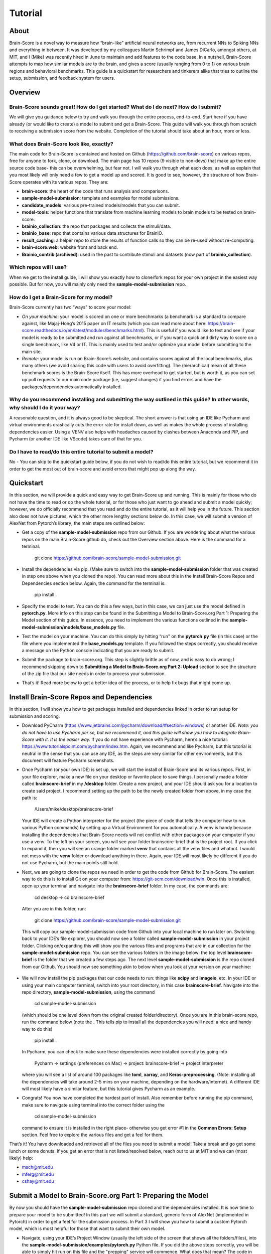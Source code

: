 .. _Tutorial:

========
Tutorial
========

About
=====
Brain-Score is a novel way to measure how “brain-like" artificial neural networks are,
from recurrent NNs to Spiking NNs and everything in between. It was developed by my colleagues
Martin Schrimpf and James DiCarlo, amongst others, at MIT, and I (Mike) was recently hired in
June to maintain and add features to the code base. In a nutshell, Brain-Score attempts to map
how similar models are to the brain, and gives a score (usually ranging from 0 to 1) on various
brain regions and behavioral benchmarks. This guide is a quickstart for researchers and tinkerers
alike that tries to outline the setup, submission, and feedback system for users.

Overview
========

Brain-Score sounds great! How do I get started? What do I do next? How do I submit?
--------------------------------------------------------------------

We will give you guidance below to try and walk you
through the entire process, end-to-end. Start here if you have already
(or would like to create) a model to submit and get a Brain-Score.
This guide will walk you through from scratch to receiving a
submission score from the website. Completion of the tutorial
should take about an hour, more or less.

What does Brain-Score look like, exactly?
--------------------------------------------------------------------
The main code for Brain-Score is contained and hosted on Github (https://github.com/brain-score)
on various repos, free for anyone to fork,
clone, or download. The main page has 10 repos (9 visible to non-devs)
that make up the entire source code base- this can be overwhelming, but
fear not. I will walk you through what each does, as well as explain that
you most likely will only need a few to get a model up and scored. It is
good to see, however, the structure of how Brain-Score operates with its
various repos. They are:

- **brain-score**: the heart of the code that runs analysis and comparisons.
- **sample-model-submission**: template and examples for model submissions.
- **candidate_models**: various pre-trained models/models that you can submit.
- **model-tools**: helper functions that translate from machine learning models
  to brain models to be tested on brain-score.
- **brainio_collection**: the repo that packages and collects the stimuli/data.
- **brainio_base**: repo that contains various data structures for BrainIO.
- **result_caching**: a helper repo to store the results of function calls so they can
  be re-used without re-computing.
- **brain-score.web**: website front and back end.
- **Brainio_contrib (archived)**: used in the past to contribute stimuli and datasets
  (now part of **brainio_collection**).

Which repos will I use?
-----------------------
When we get to the install guide, I will show you exactly how to
clone/fork repos for your own project in the easiest way possible.
But for now, you will mainly only need the **sample-model-submission** repo.

How do I get a Brain-Score for my model?
----------------------------------------

Brain-Score currently has two “ways" to score your model:

- *On your machine*:  your model is scored on one or more benchmarks (a benchmark is a
  standard to compare against, like Majaj-Hong’s 2015 paper on IT results (which you
  can read more about here: https://brain-score.readthedocs.io/en/latest/modules/benchmarks.html). This is useful if you would like to test and see if your
  model is ready to be submitted and run against all benchmarks, or if you want a quick
  and dirty way to score on a single benchmark, like V4 or IT. This is mainly used to
  test and/or optimize your model before submitting to the main site.
- *Remote*: your model is run on Brain-Score’s website, and contains scores against all the
  local benchmarks, plus many others (we avoid sharing this code with users to
  avoid overfitting). The (hierarchical) mean of all these benchmark scores is the
  Brain-Score itself. This has more overhead to get started, but is worth it, as you
  can set up pull requests to our main code package (i.e, suggest changes) if you find
  errors and have the packages/dependencies automatically installed.

Why do you recommend installing and submitting the way outlined in this guide? In other words, why should I do it your way?
------------------------------------------------------------------------------

A reasonable question, and it is always good to be skeptical. The short answer
is that using an IDE like Pycharm and virtual environments
drastically cuts the error rate for install down, as well as makes the whole
process of installing dependencies easier. Using a VENV also helps with headaches
caused by clashes between Anaconda and PIP, and Pycharm
(or another IDE like VScode) takes care of that for you.

Do I have to read/do this entire tutorial to submit a model?
------------------------------------------------------------

No - You can skip to the quickstart guide below, if you do not
wish to read/do this entire tutorial, but we recommend it in
order to get the most out of brain-score and avoid errors that might pop up along the way.



Quickstart
==========
In this section, we will provide a quick and easy way to get Brain-Score
up and running. This is mainly for those who do not have the time to read
or do the whole tutorial, or for those who just want to go ahead and submit
a model quickly; however, we do officially recommend that you read and do the
entire tutorial, as it will help you in the future. This section also does not
have pictures, which the other more lengthy sections below do. In this case,
we will submit a version of AlexNet from Pytorch’s library; the main steps are outlined below:

- Get a copy of  the **sample-model-submission** repo from our Github. If you are wondering
  about what the various repos on the main Brain-Score github do, check out the Overview section above.
  Here is the command for a terminal:
    git clone https://github.com/brain-score/sample-model-submission.git
- Install the dependencies via pip. (Make sure to switch into the **sample-model-submission** folder
  that was created in step one above when you cloned the repo). You can read more about this in the
  Install Brain-Score Repos and Dependencies section below. Again, the command for the terminal is:
    pip install .
- Specify the model to test. You can do this a few ways, but in this case, we can
  just use the model defined in **pytorch.py**. More info on this step can be found in
  the Submitting a Model to Brain-Score.org Part 1: Preparing the Model section of
  this guide. In essence, you need to implement the various functions outlined in
  the **sample-model-submission/models/base_models.py** file.
- Test the model on your machine. You can do this simply by hitting “run"
  on the **pytorch.py** file (in this case) or the file where you implemented
  the **base_models.py** template. If you followed the steps correctly, you should
  receive a message on the Python console indicating that you are ready to submit.
- Submit the package to brain-score.org. This step is slightly brittle as of now,
  and is easy to do wrong; I recommend skipping down to **Submitting a Model to
  Brain-Score.org Part 2: Upload** section to see the structure of the zip file that
  our site needs in order to process your submission.
- That’s it! Read more below to get a better idea of the process, or to help fix bugs that might come up.



Install Brain-Score Repos and Dependencies
==========================================
In this section, I will show you how to get packages installed and dependencies
linked in order to run setup for submission and scoring.

- Download PyCharm (https://www.jetbrains.com/pycharm/download/#section=windows) or another IDE.
  *Note: you do not have to use Pycharm per se, but we recommend it, and this guide will show*
  *you how to integrate Brain-Score with it. It is the easier way.*
  If you do not have experience with Pycharm, here’s a nice tutorial: https://www.tutorialspoint.com/pycharm/index.htm.
  Again, we recommend and like Pycharm, but this tutorial is neutral in the sense that you can use
  any IDE, as the steps are very similar for other environments, but this document will
  feature Pycharm screenshots.
- Once Pycharm (or your own IDE) is set up, we will start the install of Brain-Score
  and its various repos. First, in your file explorer, make a new file on your desktop
  or favorite place to save things. I personally made a folder called **brainscore-brief**
  in my **/desktop** folder. Create a new project, and your IDE should ask you for a location
  to create said project. I recommend setting up the path to be the newly created folder
  from above, in my case the path is:
    /Users/mike/desktop/brainscore-brief
  Your IDE will create a Python interpreter for the project (the piece of code that
  tells the computer how to run various Python commands) by setting up a Virtual Environment
  for you automatically. A venv is handy because installing the dependencies that Brain-Score
  needs will not conflict with other packages on your computer if you use a venv.
  To the left on your screen, you will see your folder brainscore-brief that is the
  project root. If you click to expand it, then you will see an orange folder marked **venv**
  that contains all the venv files and whatnot. I would not mess with the **venv** folder or
  download anything in there. Again, your IDE will most likely be different if you do not use
  Pycharm, but the main points still hold.
- Next, we are going to clone the repos we need in order to get the code from Github for Brain-Score.
  The easiest way to do this is to install Git on your computer from: https://git-scm.com/download/win.
  Once this is installed, open up your terminal and navigate into the **brainscore-brief**
  folder. In my case, the commands are:
    cd desktop -> cd brainscore-brief

  After you are in this folder,
  run:
    git clone https://github.com/brain-score/sample-model-submission.git
  This will copy our sample-model-submission code from Github into your local machine to run later on.
  Switching back to your IDE’s file explorer, you should now see a folder called **sample-model-submission**
  in your project folder. Clicking on/expanding this will show you the various files and
  programs that are in our collection for the **sample-model-submission** repo.
  You can see the various folders in the image below: the top level **brainscore-brief**
  is the folder that we created a few steps ago. The next level **sample-model-submission**
  is the repo cloned from our Github. You should now see something akin to below when you
  look at your version on your machine:

   .. image:: C:\Users\Mike\Desktop\MIT\Brain-Score\brain-score_local\docs\source\modules\tutorial_screenshots\image1.png
      :width: 600

- We will now install the pip packages that our code needs to run: things like **scipy** and
  **imageio**, etc. In your IDE or using your main computer terminal, switch into your root
  directory, in this case **brainscore-brief**. Navigate into the repo directory,
  **sample-model-submission**, using the command
    cd sample-model-submission
  (which should be one level down from the original created folder/directory).
  Once you are in this brain-score repo,
  run the command below  (note the **.** This tells pip to install all the dependencies you will
  need: a nice and handy way to do this)
    pip install .
  In Pycharm, you can check to make sure these dependencies were installed correctly
  by going into
    Pycharm -> settings (preferences on Mac) -> project: brainscore-brief -> project interpreter
  where you will see a list of around 100 packages like **toml**, **xarray**, and
  **Keras-preprocessing**. (Note: installing all the dependencies will take around 2-5 mins
  on your machine, depending on the hardware/internet). A different IDE will most likely
  have a similar feature, but this tutorial gives Pycharm as an example.
- Congrats! You now have completed the hardest part of install.
  Also remember before running the pip command, make sure to navigate
  using terminal into the correct folder using the
    cd sample-model-submission
  command to ensure it is installed in the right place- otherwise you get error #1
  in the **Common Errors: Setup** section. Feel free to explore the various
  files and get a feel for them.

That’s it! You have downloaded and retrieved all of the files you need to submit a model!
Take a break and go get some lunch or some donuts. If you get an error that is not
listed/resolved below, reach out to us at MIT and we can (most likely) help:

- msch@mit.edu
- mferg@mit.edu
- cshay@mit.edu

Submit a Model to Brain-Score.org Part 1: Preparing the Model
=============================================================

By now you should have the **sample-model-submission** repo cloned and
the dependencies installed. It is now time to prepare your model to be
submitted! In this part we will submit a standard, generic form of AlexNet
(implemented in Pytorch) in order to get a feel for the submission process.
In Part 3 I will show you how to submit a custom Pytorch model, which is
most helpful for those that want to submit their own model.

- Navigate, using your IDE’s Project Window (usually the left side of the
  screen that shows all the folders/files), into the
  **sample-model-submission/examples/pytorch.py** Python file.
  If you did the above steps correctly, you will be able to simply
  hit run on this file and the "prepping" service will commence.
  What does that mean? The code in this file downloads, prepares, and
  "mock scores" your model on a benchmark of choice, in order to ensure
  everything works correctly for the main Brain-Score site submission.
  It is like a check: if all goes well running this code, then your model
  is ready to submit to the site to be scored. (*Note: the first time running
  the pytorch.py file will take a bit, because you have to download the model
  (AlexNet in this case) weights/models from the site. This took about 15 mins
  for me on my Macbook (around 5 on my desktop PC), and only occurs the first
  time you download a pretrained model. Make sure your computer does not time out,
  or the download process can halt and you might have to re-run the file, which
  is a pain I am too familiar with unfortunately…*)
- If this works correctly, then you will get a message on the Python console
  declaring:
    Test successful, you are ready to submit!
  and you can jump down below to Part 2, but I recommend
  reading the rest of the steps to understand what’s going on.
  A common error regarding SSL might happen at this point and is #2 on the
  **Common Errors: Setup** section, so check that out if you get that error.
- Explore Further: navigate to **sample-model-submission/models/base_models.py** using
  the project explorer. You will see that this is basically a blank version of the
  **pytorch.py** file, and serves as a template to make new models to submit. The **pytorch.py**
  file that you just successfully ran is an instance of this template, and this template
  declares how models must be structured to be scored. For now, we will just submit the
  AlexNet model as is.

